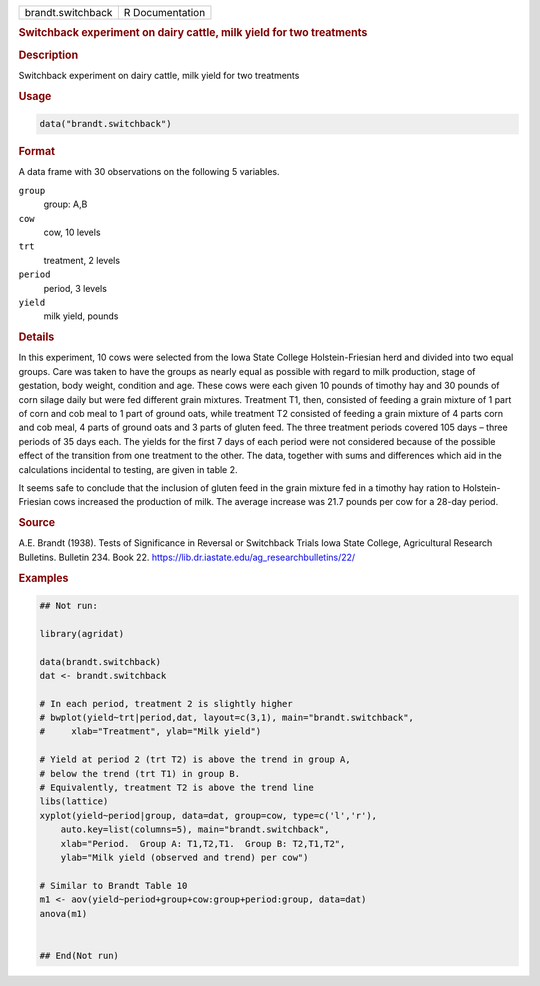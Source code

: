 .. container::

   .. container::

      ================= ===============
      brandt.switchback R Documentation
      ================= ===============

      .. rubric:: Switchback experiment on dairy cattle, milk yield for
         two treatments
         :name: switchback-experiment-on-dairy-cattle-milk-yield-for-two-treatments

      .. rubric:: Description
         :name: description

      Switchback experiment on dairy cattle, milk yield for two
      treatments

      .. rubric:: Usage
         :name: usage

      .. code:: R

         data("brandt.switchback")

      .. rubric:: Format
         :name: format

      A data frame with 30 observations on the following 5 variables.

      ``group``
         group: A,B

      ``cow``
         cow, 10 levels

      ``trt``
         treatment, 2 levels

      ``period``
         period, 3 levels

      ``yield``
         milk yield, pounds

      .. rubric:: Details
         :name: details

      In this experiment, 10 cows were selected from the Iowa State
      College Holstein-Friesian herd and divided into two equal groups.
      Care was taken to have the groups as nearly equal as possible with
      regard to milk production, stage of gestation, body weight,
      condition and age. These cows were each given 10 pounds of timothy
      hay and 30 pounds of corn silage daily but were fed different
      grain mixtures. Treatment T1, then, consisted of feeding a grain
      mixture of 1 part of corn and cob meal to 1 part of ground oats,
      while treatment T2 consisted of feeding a grain mixture of 4 parts
      corn and cob meal, 4 parts of ground oats and 3 parts of gluten
      feed. The three treatment periods covered 105 days – three periods
      of 35 days each. The yields for the first 7 days of each period
      were not considered because of the possible effect of the
      transition from one treatment to the other. The data, together
      with sums and differences which aid in the calculations incidental
      to testing, are given in table 2.

      It seems safe to conclude that the inclusion of gluten feed in the
      grain mixture fed in a timothy hay ration to Holstein-Friesian
      cows increased the production of milk. The average increase was
      21.7 pounds per cow for a 28-day period.

      .. rubric:: Source
         :name: source

      A.E. Brandt (1938). Tests of Significance in Reversal or
      Switchback Trials Iowa State College, Agricultural Research
      Bulletins. Bulletin 234. Book 22.
      https://lib.dr.iastate.edu/ag_researchbulletins/22/

      .. rubric:: Examples
         :name: examples

      .. code:: R

         ## Not run: 
           
         library(agridat)

         data(brandt.switchback)
         dat <- brandt.switchback

         # In each period, treatment 2 is slightly higher
         # bwplot(yield~trt|period,dat, layout=c(3,1), main="brandt.switchback",
         #     xlab="Treatment", ylab="Milk yield")

         # Yield at period 2 (trt T2) is above the trend in group A,
         # below the trend (trt T1) in group B.
         # Equivalently, treatment T2 is above the trend line
         libs(lattice)
         xyplot(yield~period|group, data=dat, group=cow, type=c('l','r'),
             auto.key=list(columns=5), main="brandt.switchback",
             xlab="Period.  Group A: T1,T2,T1.  Group B: T2,T1,T2",
             ylab="Milk yield (observed and trend) per cow")

         # Similar to Brandt Table 10
         m1 <- aov(yield~period+group+cow:group+period:group, data=dat)
         anova(m1)


         ## End(Not run)
